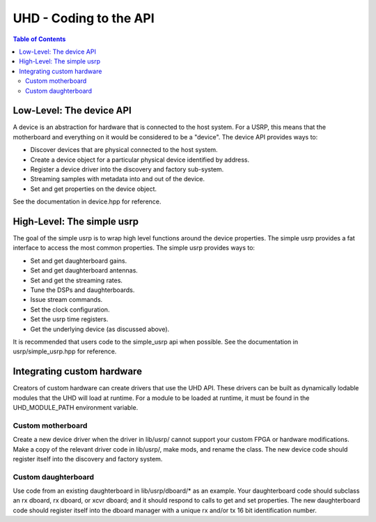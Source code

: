 ========================================================================
UHD - Coding to the API
========================================================================

.. contents:: Table of Contents

------------------------------------------------------------------------
Low-Level: The device API
------------------------------------------------------------------------
A device is an abstraction for hardware that is connected to the host system.
For a USRP, this means that the motherboard and everything on it would be considered to be a "device".
The device API provides ways to:

* Discover devices that are physical connected to the host system.
* Create a device object for a particular physical device identified by address.
* Register a device driver into the discovery and factory sub-system.
* Streaming samples with metadata into and out of the device.
* Set and get properties on the device object.

See the documentation in device.hpp for reference.

------------------------------------------------------------------------
High-Level: The simple usrp
------------------------------------------------------------------------
The goal of the simple usrp is to wrap high level functions around the device properties.
The simple usrp provides a fat interface to access the most common properties.
The simple usrp provides ways to:

* Set and get daughterboard gains.
* Set and get daughterboard antennas.
* Set and get the streaming rates.
* Tune the DSPs and daughterboards.
* Issue stream commands.
* Set the clock configuration.
* Set the usrp time registers.
* Get the underlying device (as discussed above).

It is recommended that users code to the simple_usrp api when possible.
See the documentation in usrp/simple_usrp.hpp for reference.

------------------------------------------------------------------------
Integrating custom hardware
------------------------------------------------------------------------
Creators of custom hardware can create drivers that use the UHD API.
These drivers can be built as dynamically lodable modules that the UHD will load at runtime.
For a module to be loaded at runtime, it must be found in the UHD_MODULE_PATH environment variable.

^^^^^^^^^^^^^^^^^^^^^^^^^^^
Custom motherboard
^^^^^^^^^^^^^^^^^^^^^^^^^^^
Create a new device driver when the driver in lib/usrp/
cannot support your custom FPGA or hardware modifications.
Make a copy of the relevant driver code in lib/usrp/, make mods, and rename the class.
The new device code should register itself into the discovery and factory system. 

^^^^^^^^^^^^^^^^^^^^^^^^^^^
Custom daughterboard
^^^^^^^^^^^^^^^^^^^^^^^^^^^
Use code from an existing daughterboard in lib/usrp/dboard/* as an example.
Your daughterboard code should subclass an rx dboard, rx dboard, or xcvr dboard;
and it should respond to calls to get and set properties.
The new daughterboard code should register itself into the dboard manager
with a unique rx and/or tx 16 bit identification number.
